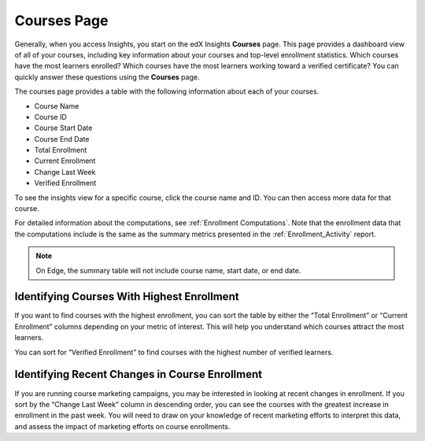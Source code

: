 .. _Courses_Page:

#############
Courses Page
#############

Generally, when you access Insights, you start on the edX Insights **Courses**
page. This page provides a dashboard view of all of your courses, including key
information about your courses and top-level enrollment statistics. Which
courses have the most learners enrolled? Which courses have the most learners
working toward a verified certificate? You can quickly answer these questions
using the **Courses** page. 

The courses page provides a table with the following information about each of
your courses.  

* Course Name
* Course ID
* Course Start Date
* Course End Date
* Total Enrollment
* Current Enrollment
* Change Last Week
* Verified Enrollment

.. image:: images/course_list.png
 :alt: Screenshot of the Insights Courses page table with five example courses.

To see the insights view for a specific course, click the course name and ID.
You can then access more data for that course. 

For detailed information about the computations, see :ref:`Enrollment
Computations`.  Note that the enrollment data that the computations include is
the same as the summary metrics presented in the :ref:`Enrollment_Activity`
report.

.. note::
 On Edge, the summary table will not include course name, start date, or end
 date. 

*******************************************
Identifying Courses With Highest Enrollment
*******************************************

If you want to find courses with the highest enrollment, you can sort the table
by either the “Total Enrollment” or “Current Enrollment” columns depending on
your metric of interest. This will help you understand which courses attract
the most learners. 

You can sort for “Verified Enrollment” to find courses with the highest number
of verified learners. 

***********************************************
Identifying Recent Changes in Course Enrollment
***********************************************

If you are running course marketing campaigns, you may be interested in looking
at recent changes in enrollment. If you sort by the “Change Last Week” column
in descending order, you can see the courses with the greatest increase in
enrollment in the past week. You will need to draw on your knowledge of recent
marketing efforts to interpret this data, and assess the impact of marketing
efforts on course enrollments. 
